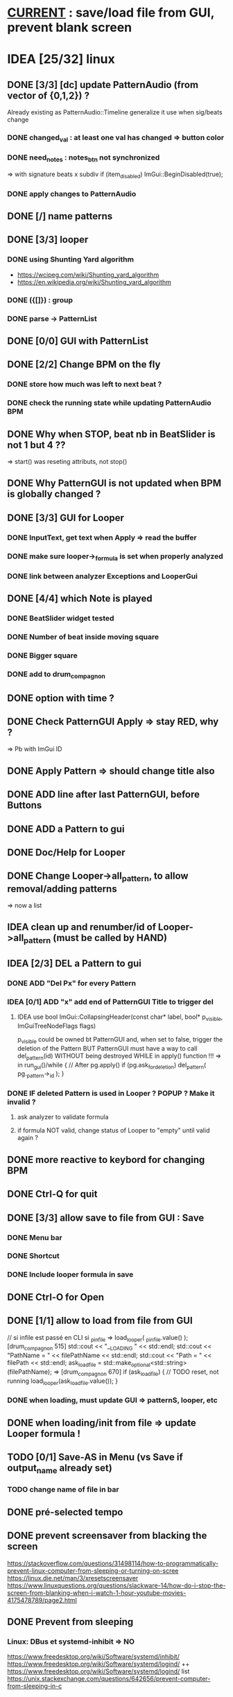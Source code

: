 * __CURRENT__ : save/load file from GUI, prevent blank screen
* IDEA [25/32] linux
** DONE [3/3] [dc] update PatternAudio (from vector of {0,1,2}) ?
Already existing as PatternAudio::Timeline
generalize it use when sig/beats change
*** DONE changed_val : at least one val has changed => button color
*** DONE need_notes : notes_btn not synchronized
=> with signature beats x subdiv
if (item_disabled)
            ImGui::BeginDisabled(true);
*** DONE apply changes to PatternAudio
** DONE [/] name patterns
** DONE [3/3] looper
*** DONE using Shunting Yard algorithm
- https://wcipeg.com/wiki/Shunting_yard_algorithm
- https://en.wikipedia.org/wiki/Shunting_yard_algorithm
*** DONE ({[]}) : group
*** DONE parse -> PatternList
** DONE [0/0] GUI with PatternList
** DONE [2/2] Change BPM on the fly
*** DONE store how much was left to next beat ?
*** DONE check the running state while updating PatternAudio BPM
** DONE Why when STOP, beat nb in BeatSlider is not 1 but 4 ??
=> start() was reseting attributs, not stop()
** DONE Why PatternGUI is not updated when BPM is globally changed ?
** DONE [3/3] GUI for Looper
*** DONE InputText, get text when Apply => read the buffer
*** DONE make sure looper->_formula is set when properly analyzed
*** DONE link between analyzer Exceptions and LooperGui
** DONE [4/4] which Note is played
*** DONE BeatSlider widget tested
*** DONE Number of beat inside moving square
*** DONE Bigger square
*** DONE add to drum_compagnon
** DONE option with time ?
** DONE Check PatternGUI Apply => stay RED, why ?
=> Pb with ImGui ID
** DONE Apply Pattern => should change title also
** DONE ADD line after last PatternGUI, before Buttons
** DONE ADD a Pattern to gui
** DONE Doc/Help for Looper
** DONE Change Looper->all_pattern, to allow removal/adding patterns
=> now a list
** IDEA clean up and renumber/id of Looper->all_pattern (must be called by HAND)
** IDEA [2/3] DEL a Pattern to gui
*** DONE ADD "Del Px" for every Pattern
*** IDEA [0/1] ADD "x" add end of PatternGUI Title to trigger del
**** IDEA use bool ImGui::CollapsingHeader(const char* label, bool* p_visible, ImGuiTreeNodeFlags flags)
p_visible could be owned bt PatternGUI and, when set to false,
trigger the deletion of the Pattern
BUT PatternGUI must have a way to call del_pattern(id)
WITHOUT being destroyed WHILE in apply() function !!!
=> in run_gui()/while {
    // After pg.apply()
    if (pg.ask_for_deletion) del_pattern( pg._pattern->_id );
}

*** DONE IF deleted Pattern is used in Looper ? POPUP ? Make it invalid ?
**** ask analyzer to validate formula
**** if formula NOT valid, change status of Looper to "empty" until valid again ?
** DONE more reactive to keybord for changing BPM
** DONE Ctrl-Q for quit
** DONE [3/3] allow save to file from GUI : Save
*** DONE Menu bar
*** DONE Shortcut
*** DONE Include looper formula in save
** DONE Ctrl-O for Open
** DONE [1/1] allow to load from file from GUI
// si infile est passé en CLI
si _p_infile => load_looper( _p_infile.value() );
[drum_compagnon 515]
    std::cout << "__LOADING " << std::endl;
    std::cout << "PathName = " << filePathName << std::endl;
    std::cout << "Path = " << filePath << std::endl;
    ask_load_file = std::make_optional<std::string>(filePathName);
=> [drum_compagnon 670]
    if (ask_load_file) {
      // TODO reset, not running
      load_looper(ask_load_file.value());
    }

*** DONE when loading, must update GUI => patternS, looper, etc
** DONE when loading/init from file => update Looper formula !
** TODO [0/1] Save-AS in Menu (vs Save if output_name already set)
*** TODO change name of file in bar
** DONE pré-selected tempo
** DONE prevent screensaver from blacking the screen
https://stackoverflow.com/questions/31498114/how-to-programmatically-prevent-linux-computer-from-sleeping-or-turning-on-scree
https://linux.die.net/man/3/xresetscreensaver
https://www.linuxquestions.org/questions/slackware-14/how-do-i-stop-the-screen-from-blanking-when-i-watch-1-hour-youtube-movies-4175478789/page2.html
** DONE Prevent from sleeping
*** Linux: DBus et systemd-inhibit => NO
https://www.freedesktop.org/wiki/Software/systemd/inhibit/
https://www.freedesktop.org/wiki/Software/systemd/logind/
++ https://www.freedesktop.org/wiki/Software/systemd/logind/
list https://unix.stackexchange.com/questions/642656/prevent-computer-from-sleeping-in-c
*** Linux: X11 DMPS + Screensaver
il faut désactiver à la fois le screen saver et le DPMS pour que le blank screen ne soit pas enclenché. Voir CppRambling.
** IDEA on/off synchronize all patterns
** IDEA on/off relative bpm change
** IDEA pre defined patern (4x4, 5clave, 3x4, 6x8)
** IDEA Confirm when quitting
* TODO [2/3] Ressources to try
*** TODO [6/7] GUI : imgui
https://github.com/ocornut/imgui
- examples_glfw_opengl2/3 work
*** DONE Compile with WAF a basic example 
*** DONE Define Play/Pause/Stop button
*** DONE Play/Pause Pattern without miniaudio engine
*** DONE ESC for quitting [02-pp-pattern]
*** DONE Set Window size [00-button]
*** TODO Adapt Window Size
*** DONE Scale things => ImGui::GetStyle().ScaleAllSizes(2.0f);
*** [4/4] Make my own basic example
**** DONE BPM =
**** DONE size = | unit = 
**** DONE unit x size button
**** DONE Play/Pause
**** Volume

** DONE [6/6] Audio : miniaudio
<<miniaudio>>
https://github.com/mackron/miniaudio
Engine où on peut "chaîner" des data_source
Il semble que l'on peut aussi dire quand on joue une source (ms)
*** DONE compile basic example (clave) with waf
*** DONE [3/3] Load clave and play regurlarly
**** DONE using std::this_thread::sleep_for(std::chrono::milliseconds(x));
**** DONE within a while loop, with delay for the next sound ?
**** either because engine can play at given time ?
**** DONE or by checking the time in callback loop ? => in PatternAudio
*** DONE Play/Pause SOUND !!!
*** DONE better args for drum_compagnon (sign bpm, pattern)
*** DONE logging with DEFINES
*** DONE Play/Pause/Stop Pattern (sequence of Sounds)

** DONE [/] docopt.cpp
https://github.com/docopt/docopt.cpp
** TODO [1/2] ImGuiFileDialog library
- https://github.com/aiekick/ImGuiFileDialog
*** TODO Compile given example
*** DONE Compile a basic example in waf

* TODO [0/9] Safe code
** TODO Ensure notes/sounds in PatternAudio exist in SoundEngine
** TODO clean up DEL
** TODO clean up TODO
** [1/2] when Ctrl-C, take time to destroy Objects
*** DONE Linux
- https://stackoverflow.com/questions/1641182/how-can-i-catch-a-ctrl-c-event
*** TODO Windows
- https://docs.microsoft.com/en-us/windows/console/registering-a-control-handler-function

** TODO Check LooperState and PatternState
** TODO Check common in Looper and Pattern
** TODO Check all _state are still needed (ex: ended ??)
** TODO Remove PatternAudio object from drum_compagnon.cpp
** TODO When reading Looper from file, might need to delete some existing patterns
** TODO Check shared vs unique vs T* vs T& for various elements

* TODO [6/9] WINDOWS
** TODO Check still compiling <2023-02-05 dim.>
** 00-engine-play + CodeWorks/MinGW
works fine under VSC with C:\\Program Files (x86)\\CodeBlocks\\MinGW\\bin\\g++.exe in tasks.json and proper -I
** DONE 00-engine-play + MinGW64
works if one compiles with static
g++ -o play -I ../libs/miniaudio 00-engine-play.cpp -static-libgcc -static-libstdc++ -static
** ImGui examples => ds libs/imgui/examples/example_win32_directx12
g++ -o main main.cpp ../../backends/imgui_impl_dx12.cpp ../../backends/imgui_impl_win32.cpp ../../imgui*.cpp -I../.. -I../../backends -ld3d12 -ld3dcompiler -ldxgi
MAIS bug car MinGW n'utilise pas les même headers que Visual Studio
https://github.com/ocornut/imgui/pull/4604
** DONE installer VisualStudio ToolChain ? => build_gui.bat
with the current Visual Studio 2017
run C:\Program Files (x86)\Microsoft Visual Studio\2017\Community\VC\Auxiliary\Build\vcvars32.bat
run C:\Users\dutech.COOKIE01\Projets\drum_companion\libs\imgui\examples\example_win32_directx12>build_win32.bat
will build in Debug
** DONE faire GUI avec example pris dans libs/imgui/examples/example_win32_directx12
and no more GLFW stuff
** DONE faire build_bat avec GLFW_OPENGL3
** TODO pb Exception dans build avec build_bat
** TODO pb affichage unifont sous Windows ? (=> prendre le bon fichier)
** DONE avoir libboost pour cl => docopt.cpp
https://github.com/docopt/docopt.cpp
** DONE signal Ctrl-C for Windows
